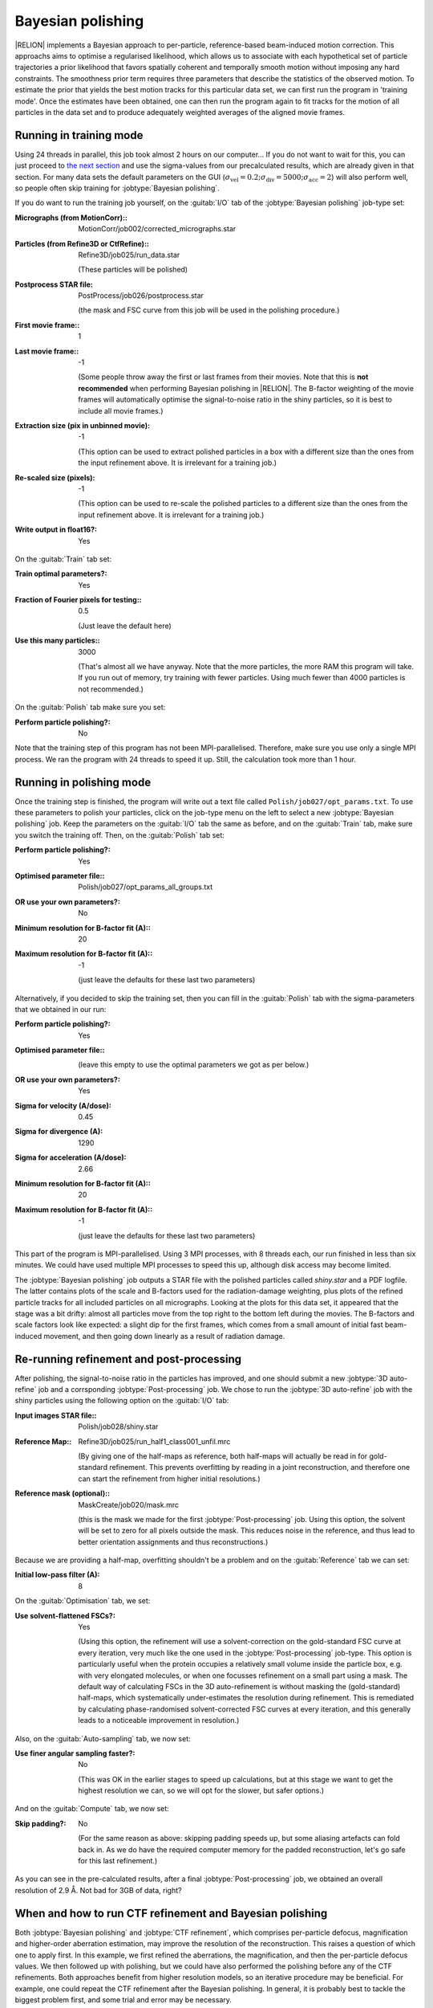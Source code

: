 .. _sec_bayesian_polishing:

Bayesian polishing
==================

|RELION| implements a Bayesian approach to per-particle, reference-based beam-induced motion correction.
This approachs aims to optimise a regularised likelihood, which allows us to associate with each hypothetical set of particle trajectories a prior likelihood that favors spatially coherent and temporally smooth motion without imposing any hard constraints.
The smoothness prior term requires three parameters that describe the statistics of the observed motion.
To estimate the prior that yields the best motion tracks for this particular data set, we can first run the program in 'training mode'.
Once the estimates have been obtained, one can then run the program again to fit tracks for the motion of all particles in the data set and to produce adequately weighted averages of the aligned movie frames.


Running in training mode
------------------------

Using 24 threads in parallel, this job took almost 2 hours on our computer...
If you do not want to wait for this, you can just proceed to `the next section <sec_polish>`_ and use the sigma-values from our precalculated results, which are already given in that section.
For many data sets the default parameters on the GUI (:math:`\sigma_{\text{vel}}=0.2; \sigma_{\text{div}}=5000; \sigma_{\text{acc}}=2`) will also perform well, so people often skip training for :jobtype:`Bayesian polishing`.

If you do want to run the training job yourself, on the :guitab:`I/O` tab of the :jobtype:`Bayesian polishing` job-type set:

:Micrographs (from MotionCorr):: MotionCorr/job002/corrected\_micrographs.star

:Particles (from Refine3D or CtfRefine):: Refine3D/job025/run\_data.star

     (These particles will be polished)

:Postprocess STAR file: PostProcess/job026/postprocess.star

     (the mask and FSC curve from this job will be used in the polishing procedure.)

:First movie frame:: 1

:Last movie frame:: -1

     (Some people throw away the first or last frames from their movies.
     Note that this is **not recommended** when performing Bayesian polishing in |RELION|.
     The B-factor weighting of the movie frames will automatically optimise the signal-to-noise ratio in the shiny particles, so it is best to include all movie frames.)

:Extraction size (pix in unbinned movie): -1

     (This option can be used to extract polished particles in a box with a different size than the ones from the input refinement above.
     It is irrelevant for a training job.)

:Re-scaled size (pixels): -1

     (This option can be used to re-scale the polished particles to a different size than the ones from the input refinement above.
     It is irrelevant for a training job.)

:Write output in float16?: Yes

On the :guitab:`Train` tab set:

:Train optimal parameters?: Yes

:Fraction of Fourier pixels for testing:: 0.5

     (Just leave the default here)

:Use this many particles:: 3000

     (That's almost all we have anyway.
     Note that the more particles, the more RAM this program will take.
     If you run out of memory, try training with fewer particles.
     Using much fewer than 4000 particles is not recommended.)


On the :guitab:`Polish` tab make sure you set:

:Perform particle polishing?: No


Note that the training step of this program has not been MPI-parallelised.
Therefore, make sure you use only a single MPI process.
We ran the program with 24 threads to speed it up.
Still, the calculation took more than 1 hour.


.. _sec_polish:

Running in polishing mode
-------------------------

Once the training step is finished, the program will write out a text file called ``Polish/job027/opt_params.txt``.
To use these parameters to polish your particles, click on the job-type menu on the left to select a new :jobtype:`Bayesian polishing` job.
Keep the parameters on the :guitab:`I/O` tab the same as before, and on the :guitab:`Train` tab, make sure you switch the training off.
Then, on the :guitab:`Polish` tab set:

:Perform particle polishing?: Yes

:Optimised parameter file:: Polish/job027/opt\_params\_all\_groups.txt

:OR use your own parameters?: No

:Minimum resolution for B-factor fit (A):: 20

:Maximum resolution for B-factor fit (A):: -1

     (just leave the defaults for these last two parameters)


Alternatively, if you decided to skip the training set, then you can fill in the :guitab:`Polish` tab with the sigma-parameters that we obtained in our run:

:Perform particle polishing?: Yes

:Optimised parameter file:: \

     (leave this empty to use the optimal parameters we got as per below.)

:OR use your own parameters?: Yes

:Sigma for velocity (A/dose): 0.45

:Sigma for divergence (A): 1290

:Sigma for acceleration (A/dose): 2.66

:Minimum resolution for B-factor fit (A):: 20

:Maximum resolution for B-factor fit (A):: -1

     (just leave the defaults for these last two parameters)


This part of the program is MPI-parallelised.
Using 3 MPI processes, with 8 threads each, our run finished in less than six minutes. 
We could have used multiple MPI processes to speed this up, although disk access may become limited.

The :jobtype:`Bayesian polishing` job outputs a STAR file with the polished particles called `shiny.star` and a PDF logfile.
The latter contains plots of the scale and B-factors used for the radiation-damage weighting, plus plots of the refined particle tracks for all included particles on all micrographs.
Looking at the plots for this data set, it appeared that the stage was a bit drifty: almost all particles move from the top right to the bottom left during the movies. The B-factors and scale factors look like expected: a slight dip for the first frames, which comes from a small amount of initial fast beam-induced movement, and then going down linearly as a result of radiation damage. 

Re-running refinement and post-processing
-----------------------------------------

After polishing, the signal-to-noise ratio in the particles has improved, and one should submit a new :jobtype:`3D auto-refine` job and a corrsponding :jobtype:`Post-processing` job.
We chose to run the :jobtype:`3D auto-refine` job with the shiny particles using the following option on the :guitab:`I/O` tab:

:Input images STAR file:: Polish/job028/shiny.star

:Reference Map:: Refine3D/job025/run\_half1\_class001\_unfil.mrc 

     (By giving one of the half-maps as reference, both half-maps will actually be read in for gold-standard refinement. This prevents overfitting by reading in a joint reconstruction, and therefore one can start the refinement from higher initial resolutions.)

:Reference mask (optional):: MaskCreate/job020/mask.mrc

     (this is the mask we made for the first :jobtype:`Post-processing` job.
     Using this option, the solvent will be set to zero for all pixels outside the mask.
     This reduces noise in the reference, and thus lead to better orientation assignments and thus reconstructions.)

Because we are providing a half-map, overfitting shouldn't be a problem and on the :guitab:`Reference` tab we can set:

:Initial low-pass filter (A): 8


On the :guitab:`Optimisation` tab, we set:

:Use solvent-flattened FSCs?: Yes

     (Using this option, the refinement will use a solvent-correction on the gold-standard FSC curve at every iteration, very much like the one used in the :jobtype:`Post-processing` job-type.
     This option is particularly useful when the protein occupies a relatively small volume inside the particle box, e.g. with very elongated molecules, or when one focusses refinement on a small part using a mask.
     The default way of calculating FSCs in the 3D auto-refinement is without masking the (gold-standard) half-maps, which systematically under-estimates the resolution during refinement.
     This is remediated by calculating phase-randomised solvent-corrected FSC curves at every iteration, and this generally leads to a noticeable improvement in resolution.)

Also, on the :guitab:`Auto-sampling` tab, we now set:

:Use finer angular sampling faster?: No
				     
     (This was OK in the earlier stages to speed up calculations, but at this stage we want to get the highest resolution we can, so we will opt for the slower, but safer options.)
     
And on the :guitab:`Compute` tab, we now set:

:Skip padding?: No
		
     (For the same reason as above: skipping padding speeds up, but some aliasing artefacts can fold back in. As we do have the required computer memory for the padded reconstruction, let's go safe for this last refinement.)
		
 
As you can see in the pre-calculated results, after a final :jobtype:`Post-processing` job, we obtained an overall resolution of 2.9 Å.
Not bad for 3GB of data, right?


When and how to run CTF refinement and Bayesian polishing
---------------------------------------------------------

Both :jobtype:`Bayesian polishing` and :jobtype:`CTF refinement`, which comprises per-particle defocus, magnification and higher-order aberration estimation, may improve the resolution of the reconstruction.
This raises a question of which one to apply first.
In this example, we first refined the aberrations, the magnification, and then the per-particle defocus values.
We then followed up with polishing, but we could have also performed the polishing before any of the CTF refinements.
Both approaches benefit from higher resolution models, so an iterative procedure may be beneficial.
For example, one could repeat the CTF refinement after the Bayesian polishing.
In general, it is probably best to tackle the biggest problem first, and some trial and error may be necessary.

Moreover, we have seen for some cases that the training prodcedure of Bayesian polishing yields inconsistent results: i.e. multiple runs yield very different sigma values.
However, we have also observed that often the actual sigma values used for the polishing do not matter much for the resolution of the map after re-refining the shiny particles.
Therefore, and also because the training is computationally expensive, it may be just as well to run the polishing directly with the default parameters (:math:`\sigma_{\text{vel}}=0.2; \sigma_{\text{div}}=5000; \sigma_{\text{acc}}=2`), i.e. without training for your specific data set.
